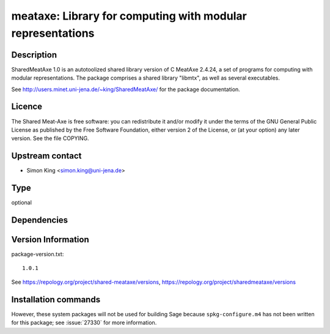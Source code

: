 .. _spkg_meataxe:

meataxe: Library for computing with modular representations
===========================================================

Description
-----------

SharedMeatAxe 1.0 is an autotoolized shared library version of C MeatAxe
2.4.24, a set of programs for computing with modular representations.
The package comprises a shared library "libmtx", as well as several
executables.

See http://users.minet.uni-jena.de/~king/SharedMeatAxe/ for the package
documentation.

Licence
-------

The Shared Meat-Axe is free software: you can redistribute it and/or
modify it under the terms of the GNU General Public License as published
by the Free Software Foundation, either version 2 of the License, or (at
your option) any later version. See the file COPYING.


Upstream contact
----------------

-  Simon King <simon.king@uni-jena.de>


Type
----

optional


Dependencies
------------



Version Information
-------------------

package-version.txt::

    1.0.1

See https://repology.org/project/shared-meataxe/versions, https://repology.org/project/sharedmeataxe/versions

Installation commands
---------------------

.. tab:: Sage distribution:

   .. CODE-BLOCK:: bash

       $ sage -i meataxe

.. tab:: Arch Linux:

   .. CODE-BLOCK:: bash

       $ sudo pacman -S shared_meataxe

.. tab:: Fedora/Redhat/CentOS:

   .. CODE-BLOCK:: bash

       $ sudo dnf install sharedmeataxe


However, these system packages will not be used for building Sage
because ``spkg-configure.m4`` has not been written for this package;
see :issue:`27330` for more information.
